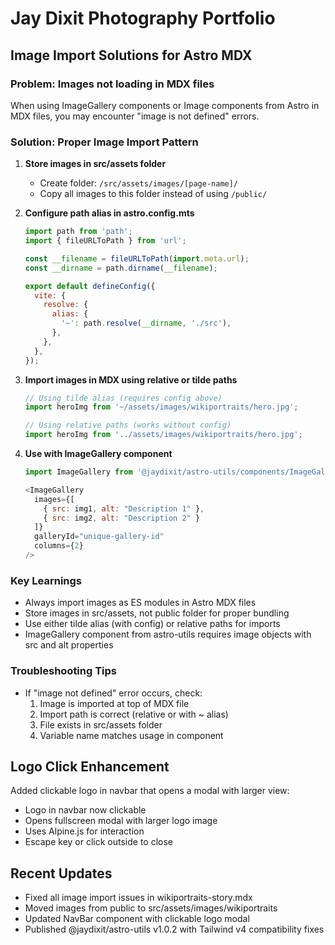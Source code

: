 * Jay Dixit Photography Portfolio

** Image Import Solutions for Astro MDX

*** Problem: Images not loading in MDX files
When using ImageGallery components or Image components from Astro in MDX files, you may encounter "image is not defined" errors.

*** Solution: Proper Image Import Pattern

1. **Store images in src/assets folder**
   - Create folder: ~/src/assets/images/[page-name]/~
   - Copy all images to this folder instead of using ~/public/~

2. **Configure path alias in astro.config.mts**
   #+begin_src javascript
   import path from 'path';
   import { fileURLToPath } from 'url';
   
   const __filename = fileURLToPath(import.meta.url);
   const __dirname = path.dirname(__filename);
   
   export default defineConfig({
     vite: {
       resolve: {
         alias: {
           '~': path.resolve(__dirname, './src'),
         },
       },
     },
   });
   #+end_src

3. **Import images in MDX using relative or tilde paths**
   #+begin_src javascript
   // Using tilde alias (requires config above)
   import heroImg from '~/assets/images/wikiportraits/hero.jpg';
   
   // Using relative paths (works without config)
   import heroImg from '../assets/images/wikiportraits/hero.jpg';
   #+end_src

4. **Use with ImageGallery component**
   #+begin_src javascript
   import ImageGallery from '@jaydixit/astro-utils/components/ImageGallery.astro';
   
   <ImageGallery
     images={[
       { src: img1, alt: "Description 1" },
       { src: img2, alt: "Description 2" }
     ]}
     galleryId="unique-gallery-id"
     columns={2}
   />
   #+end_src

*** Key Learnings
- Always import images as ES modules in Astro MDX files
- Store images in src/assets, not public folder for proper bundling
- Use either tilde alias (with config) or relative paths for imports
- ImageGallery component from astro-utils requires image objects with src and alt properties

*** Troubleshooting Tips
- If "image not defined" error occurs, check:
  1. Image is imported at top of MDX file
  2. Import path is correct (relative or with ~ alias)
  3. File exists in src/assets folder
  4. Variable name matches usage in component

** Logo Click Enhancement
Added clickable logo in navbar that opens a modal with larger view:
- Logo in navbar now clickable
- Opens fullscreen modal with larger logo image
- Uses Alpine.js for interaction
- Escape key or click outside to close

** Recent Updates
- Fixed all image import issues in wikiportraits-story.mdx
- Moved images from public to src/assets/images/wikiportraits
- Updated NavBar component with clickable logo modal
- Published @jaydixit/astro-utils v1.0.2 with Tailwind v4 compatibility fixes
